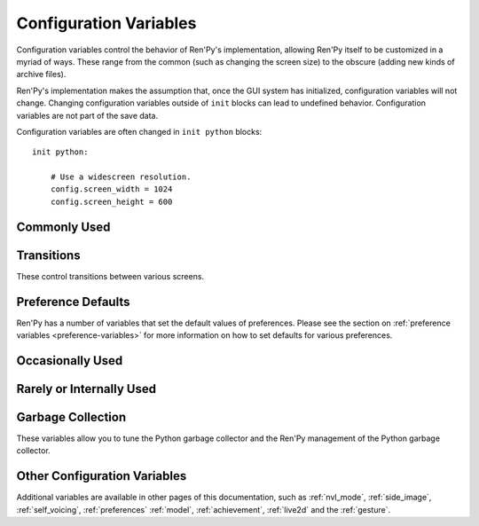 =======================
Configuration Variables
=======================

Configuration variables control the behavior of Ren'Py's implementation,
allowing Ren'Py itself to be customized in a myriad of ways. These range from
the common (such as changing the screen size) to the obscure (adding new
kinds of archive files).

Ren'Py's implementation makes the assumption that, once the GUI system has
initialized, configuration variables will not change. Changing configuration
variables outside of ``init`` blocks can lead to undefined behavior.
Configuration variables are not part of the save data.

Configuration variables are often changed in ``init python`` blocks::

    init python:

        # Use a widescreen resolution.
        config.screen_width = 1024
        config.screen_height = 600


Commonly Used
-------------

.. var:: config.name = ""

    This should be a string giving the name of the game. This is included
    as part of tracebacks and other log files, helping to identify the
    version of the game being used.

.. var:: config.save_directory = "..."

    This is used to generate the directory in which games and
    persistent information are saved. The name generated depends on
    the platform:

    Windows
        %APPDATA%/RenPy/`save_directory`

    Mac OS X
        ~/Library/RenPy/`save_directory`

    Linux/Other
        ~/.renpy/`save_directory`

    Setting this to None creates a "saves" directory underneath the
    game directory. This is not recommended, as it prevents the game
    from being shared between multiple users on a system. It can also
    lead to problems when a game is installed as Administrator, but run
    as a user.

    This must be set with either the define statement, or in a ``python
    early`` block. In either case, this will be run before any other
    statement, and so it should be set to a string, not an expression.

    To locate the save directory, read :var:`config.savedir` instead of
    this variable.

.. var:: config.version = ""

    This should be a string giving the version of the game. This is included
    as part of tracebacks and other log files, helping to identify the
    version of the game being used.

.. var:: config.window = None

    This controls the default method of dialogue window management. If
    not None, this should be one of "show", "hide", or "auto".

    When set to "show", the dialogue window is shown at all times.
    When set to "hide", the dialogue window is hidden when not in a
    say statement or other statement that displays dialogue. When set
    to "auto", the dialogue window is hidden before scene statements,
    and shown again when dialogue is shown.

    This sets the default. Once set, the default can be changed using the
    ``window show``, ``window hide`` and ``window auto`` statements. See
    :ref:`dialogue-window-management` for more information.


Transitions
-----------

These control transitions between various screens.

.. var:: config.adv_nvl_transition = None

    A transition that is used when showing NVL-mode text directly
    after ADV-mode text.

.. var:: config.after_load_transition = None

    A transition that is used after loading, when entering the loaded
    game.

.. var:: config.end_game_transition = None

    The transition that is used to display the main menu after the
    game ends normally, either by invoking return with no place to
    return to, or by calling :func:`renpy.full_restart`.

.. var:: config.end_splash_transition = None

    The transition that is used to display the main menu after the end
    of the splashscreen.

.. var:: config.enter_replay_transition = None

    If not None, a transition that is used when entering a replay.

.. var:: config.enter_transition = None

    If not None, this variable should give a transition that will be
    used when entering the game menu.

.. var:: config.enter_yesno_transition = None

    If not None, a transition that is used when entering the yes/no
    prompt screen.

.. var:: config.exit_replay_transition = None

    If not None, a transition that is used when exiting a replay.

.. var:: config.exit_transition = None

    If not None, this variable should give a transition that will be
    performed when exiting the game menu.

.. var:: config.exit_yesno_transition = None

    If not None, a transition that is used when exiting the yes/no
    prompt screen.

.. var:: config.game_main_transition = None

    The transition that is used to display the main menu after leaving
    the game menu. This is used when the load and preferences screens
    are invoked from the main menu, and it's also used when the user
    picks "Main Menu" from the game menu.

.. var:: config.intra_transition = None

    The transition that is used between screens of the game menu.

.. var:: config.main_game_transition = None

    The transition used when entering the game menu from the main
    menu, as is done when clicking "Load Game" or "Preferences".

.. var:: config.nvl_adv_transition = None

    A transition that is used when showing ADV-mode text directly
    after NVL-mode text.

.. var:: config.say_attribute_transition = None

    If not None, a transition to use when the image is changed by a
    say statement with image attributes.

.. var:: config.say_attribute_transition_callback = ...

    This is a function that return a transition to apply and a layer to
    apply it on

    This should be a function that takes four arguments, the image tag
    being shown, a `mode` parameter, a `set` containing pre-transition tags
    and a `set` containing post-transition tags. Where the value of the
    `mode` parameter is one of:

    * "permanent", for permanent attribute change (one that lasts longer
      than the current say statement).
    * "temporary", for a temporary attribute change (one that is restored
      at the end of the current say statement).
    * "both", for a simultaneous permanent and temporary attribute change
      (one that in part lasts longer than the current say statement, and in
      part is restored at the end of the current say statement).
    * "restore", for when a temporary (or both) change is being restored.

    This should return a 2-component tuple, consisting of:

    * The transition to use, or None if no transition should occur.
    * The layer the transition should be on, either a string or None. This is
      almost always None.

    The default implementation of this returns (config.say_attribute_transition,
    config.say_attribute_transition_layer).

.. var:: config.say_attribute_transition_layer = None

    If not None, this must be a string giving the name of a layer. (Almost always
    "master".) The say attribute is applied to the named layer, and Ren'Py
    will not pause to wait for the transition to occur. This will have the
    effect of transitioning in the attribute as dialogue is shown.

.. var:: config.window_hide_transition = None

    The transition used by the window hide statement when no
    transition has been explicitly specified.

.. var:: config.window_show_transition = None

    The transition used by the window show statement when no
    transition has been explicitly specified.


Preference Defaults
-------------------

Ren'Py has a number of variables that set the default values of
preferences. Please see the section on :ref:`preference variables <preference-variables>`
for more information on how to set defaults for various preferences.

Occasionally Used
-----------------

.. var:: config.adjust_attributes = { }

    If not None, this is a dictionary. When a statement or function that
    contains image attributes executes or is predicted, the tag is
    looked up in this dictionary. If it is not found, the None key
    is looked up in this dictionary.

    If either is found, they're expected to be a function. The function
    is given an image name, a tuple consisting of the tag and any
    attributes. It should return an adjusted tuple, which contains
    and a potential new set of attributes.

    As this function may be called during prediction, it must not rely
    on any state.

.. var:: config.after_load_callbacks = [ ... ]

    A list of functions that are called (with no arguments) when a load
    occurs.

    If these callbacks change data (for example, migrating data from an
    old version of the game), :func:`renpy.block_rollback` should be
    called to prevent the player from rolling back and reverting
    the changes.

.. var:: config.after_replay_callback = None

    If not None, a function that is called with no arguments after a
    replay completes.

.. var:: config.allow_underfull_grids = False

    If True, Ren'Py will not require grids to be full in order to display.

.. var:: config.always_shown_screens = [ ]

    A list of names of screens that Ren'Py will always show, even in menus,
    and when the interface is hidden. This is mostly used by Ren'Py, which
    assumes this will be a list. The :var:`config.overlay_screens` list is
    usually more appropriate.

.. var:: config.audio_filename_callback = None

    If not None, this is a function that is called with an audio filename,
    and is expected to return a second audio filename, the latter of which
    will be played.

    This is intended for use when an a games has audio file formats changed,
    but it's not destired to update the game script.

.. var:: config.auto_channels = { "audio" : ( "sfx", "", ""  ) }

    This is used to define automatic audio channels. It's a map the
    channel name to a tuple containing 3 components:

    * The mixer the channel uses.
    * A prefix that is given to files played on the channel.
    * A suffix that is given to files played on the channel.

.. var:: config.auto_movie_channel = True

    If True, and the `play` argument is give to :func:`Movie`, an
    audio channel name is automatically generated for each movie.

    :var:`config.single_movie_channel` takes precendece over this
    variable.

.. var:: config.auto_load = None

    If not None, the name of a save file to automatically load when
    Ren'Py starts up. This is intended for developer use, rather than
    for end users. Setting this to "1" will automatically load the
    game in save slot 1.

.. var:: config.auto_voice = None

    This may be a string, a function, or None. If None, auto-voice is
    disabled.

    If a string, this is formatted with the ``id`` variable bound to the
    identifier of the current line of dialogue. If this gives an existing
    file, that file is played as voice audio.

    If a function, the function is called with a single argument, the
    identifier of the current line of dialogue. The function is expected to
    return a string. If this gives an existing file, that file is played as
    voice audio.

    See :ref:`Automatic Voice <automatic-voice>` for more details.

.. var:: config.autosave_slots = 10

    The number of slots used by autosaves.

.. var:: config.cache_surfaces = False

    If True, the underlying data of an image is stored in RAM, allowing
    image manipulators to be applied to that image without reloading it
    from disk. If False, the data is dropped from the cache, but kept as
    a texture in video memory, reducing RAM usage.

.. var:: config.character_id_prefixes = [ ]

    This specifies a list of style property prefixes that can be given
    to a :func:`Character`. When a style prefixed with one of the given
    prefix is given, it is applied to the displayable with that prefix
    as its ID.

    For example, the default GUI adds "namebox" to this. When a Character
    is given the `namebox_background` property, it sets :propref:`background`
    on the displayable in the say screen with the id "namebox".

.. var:: config.conditionswitch_predict_all = False

    The default value of the predict_all argument for :func:`ConditionSwitch`
    and :func:`ShowingSwitch`, which determines if all possible displayables
    are shown.

.. var:: config.context_callback = None

    This is a callback that is called when Ren'Py enters a new context,
    such as a menu context.

.. var:: config.context_copy_remove_screens = [ 'notify' ]

    Contains a list of screens that are removed when a context is copied
    for rollback or saving.

.. var:: config.context_fadein_music = 0

    The amount of time in seconds Ren'Py spends fading in music when the music is
    played due to a context change. (Usually, when the game is loaded.)

.. var:: config.context_fadeout_music = 0

    The amount of time in seconds Ren'Py spends fading out music when the music is
    played due to a context change. (Usually, when the game is loaded.)

.. var:: config.debug_image_cache = False

    If True, Ren'Py will write information about the :ref:`image cache <images>`
    to image_cache.txt.

.. var:: config.debug_prediction = False

    If True, Ren'Py will will write information about and errors that
    occur during prediction (of execution flow, images, and screens) to
    log.txt and the console.

.. var:: config.debug_sound = False

    Enables debugging of sound functionality. This disables the
    suppression of errors when generating sound. However, if a sound
    card is missing or flawed, then such errors are normal, and
    enabling this may prevent Ren'Py from functioning normally. This
    should always be False in a released game.

.. var:: config.debug_text_overflow = False

    When true, Ren'Py will log text overflows to text_overflow.txt. A text
    overflow occurs when a :class:`Text` displayable renders to a size
    larger than that allocated to it. By setting this to True and setting
    the :propref:`xmaximum` and :propref:`ymaximum` style properties of the dialogue
    window to the window size, this can be used to report cases where the
    dialogue is too large for its window.

.. var:: config.default_attribute_callbacks = { }

    When a statement or function that contains image attributes executes or is
    predicted, and the tag is not currently being shown, it's looked up in this
    dictionary. If it is not found, the None key is looked up instead.

    If either is found, they're expected to be a function. The function is
    given an image name, a tuple consisting of the tag and any attributes. It
    should return an iterable which contains any additional attributes to be
    applied when an image is first shown.

    The results of the function are treated as additive-only, and any explicit
    conflicting or negative attributes will still take precedence.

    As this function may be called during prediction, it must not rely on any
    state.

.. var:: config.default_tag_layer = "master"

    The layer an image is shown on if its tag is not found in :var:`config.tag_layer`.

.. var:: config.default_transform = ...

    When a displayable is shown using the show or scene statements,
    the transform properties are taken from this transform and used to
    initialize the values of the displayable's transform.

    The default transform is :var:`center`.

.. var:: config.defer_styles = False

    When true, the execution of style statements is deferred until after
    all ``translate python`` blocks have executed. This lets a ``translate
    python`` block update variables that are then used in style (not
    translate style) statements.

    While this defaults to False, it's set to True when :func:`gui.init`
    is called.

.. var:: config.developer = "auto"

    If set to True, developer mode is enabled. Developer mode gives
    access to the shift+D developer menu, shift+R reloading, and
    various other features that are not intended for end users.

    This can be True, False, or "auto". If "auto", Ren'Py will
    detect if the game has been packaged into a distribution, and
    set config.developer as appropriate.

.. var:: config.disable_input = False

    When true, :func:`renpy.input` terminates immediately and returns its
    `default` argument.

.. var:: config.displayable_prefix = { }

    See :ref:`Displayable prefixes <displayable-prefix>`.

.. var:: config.emphasize_audio_channels = [ 'voice' ]

    A list of strings giving audio channel names.

    If the "emphasize audio" preference is enabled, when one of the audio
    channels listed starts playing a sound, all channels that are not
    listed in this variable have their secondary audio volume reduced
    to :var:`config.emphasize_audio_volume` over :var:`config.emphasize_audio_time`
    seconds.

    When no channels listed in this variable are playing audio, all channels
    that are not listed have their secondary audio volume raised to 1.0 over
    :var:`config.emphasize_audio_time` seconds.

    For example, setting this to ``[ 'voice' ]]`` will lower the volume of all
    non-voice channels when a voice is played.

.. var:: config.emphasize_audio_time = 0.5

    See above.

.. var:: config.emphasize_audio_volume = 0.5

    See above.

.. var:: config.empty_window = ...

    This is called when _window is True, and no window has been shown
    on the screen. (That is, no call to :func:`renpy.shown_window` has
    occurred.) It's expected to show an empty window on the screen, and
    return without causing an interaction.

    The default implementation of this uses the narrator character to
    display a blank line without interacting.

.. var:: config.enable_language_autodetect = False

    If true, Ren'Py will attempt to determine the name of the language
    to use based on the locale of the player's system. If successful,
    this language will be used as the default language.

.. var:: config.enter_sound = None

    If not None, this is a sound file that is played when entering the
    game menu.

.. var:: config.exit_sound = None

    If not None, this is a sound file that is played when exiting the
    game menu.

.. var:: config.fix_rollback_without_choice = False

    This option determines how the built in menus or imagemaps behave
    during fixed rollback. The default value is False, which means that
    menu only the previously selected option remains clickable. If set
    to True, the selected option is marked but no options are clickable.
    The user can progress forward through the rollback buffer by
    clicking.

.. var:: config.font_replacement_map = { }

    This is a map from (font, bold, italics) to (font, bold, italics),
    used to replace a font with one that's specialized as having bold
    and/or italics. For example, if you wanted to have everything
    using an italic version of "Vera.ttf" use "VeraIt.ttf" instead,
    you could write::

        init python:
            config.font_replacement_map["Vera.ttf", False, True] = ("VeraIt.ttf", False, False)

    Please note that these mappings only apply to specific variants of
    a font. In this case, requests for a bold italic version of vera
    will get a bold italic version of vera, rather than a bold version
    of the italic vera.

.. var:: config.game_menu_music = None

    If not None, a music file to play when at the game menu.

.. var:: config.gl_clear_color = "#000"

    The color that the window is cleared to before images are drawn.
    This is mainly seen as the color of the letterbox or pillarbox
    edges drawn when aspect ratio of the window or monitor in fullscreen
    mode) does not match the aspect ratio of the game.

.. var:: config.gl_lod_bias = -0.5

    The default value of the :ref:`u_lod_bias <u-lod-bias>` uniform,
    which controls the mipmap level Ren'Py uses.

.. var:: config.gl_test_image = "black"

    The name of the image that is used when running the OpenGL
    performance test. This image will be shown for 5 frames or .25
    seconds, on startup. It will then be automatically hidden.

.. var:: config.has_autosave = True

    If true, the game will autosave. If false, no autosaving will
    occur.

.. var:: config.history_callbacks = [ ... ]

    This contains a list of callbacks that are called before Ren'Py adds
    a new object to _history_list. The callbacks are called with the
    new HistoryEntry object as the first argument, and can add new fields
    to that object.

    Ren'Py uses history callbacks internally, so creators should append
    their own callbacks to this  list, rather than replacing it entirely.

.. var:: config.history_length = None

    The number of entries of dialogue history Ren'Py keeps. This is
    set to 250 by the default gui.

.. var:: config.hw_video = False

    If true, hardware video playback will be used on mobile platforms. This
    may be faster, but only some formats are supported and only fullscreen video
    is available. If false, software playback will be used.

.. var:: config.hyperlink_handlers = { ... }

    A dictionary mapping a hyperlink protocol to the handler for that
    protocol. A handler is a function that takes the value (everything after
    the :) and performs some action. If a value is returned, the interaction
    ends. Otherwise, the click is ignored and the interaction continues.

.. var:: config.hyperlink_protocol = "call_in_new_context"

    The protocol that is used for hyperlinks that do not have a protocol
    assigned to them. See :ref:`the a text tag <a-tag>` for a description
    as to what the possible protocols mean.

.. var:: config.image_cache_size = None

    If not None, this is used to set the size of the :ref:`image cache <images>`, as a
    multiple of the screen size. This number is multiplied by the size of
    the screen, in pixels, to get the size of the image cache in pixels.

    If set too large, this can waste memory. If set too small, images
    can be repeatedly loaded, hurting performance.

.. var:: config.image_cache_size_mb = 300

    This is used to set the size of the :ref:`image cache <images>`, in
    megabytes. If :var:`config.cache_surfaces` is False, an image takes
    4 bytes per pixel, otherwise it takes 8 bytes per pixel.

    If set too large, this can waste memory. If set too small, images
    can be repeatedly loaded, hurting performance. If not none,
    :var:`config.image_cache_size` is used instead of this variable.

.. var:: config.input_caret_blink = 1.0

    If not False, sets the blinking period of the default caret, in seconds.

.. var:: config.language = None

    If not None, this should be a string giving the default language
    that the game is translated into by the translation framework.

.. var:: config.lint_character_statistics = True

    If true, and :var:`config.developer` is true, the lint report will include
    statistics about the number of dialogue blocks spoken for each character.
    The chanracter statistics are disabled when the game is packaged, to
    prevent spoilers.

.. var:: config.load_failed_label = None

    If a string, this is a label that is jumped to when a load fails because
    the script has changed so much that Ren'Py can't recover.
    Before performing the load, Ren'Py will revert to the start of the
    last statement, then it will clear the call stack.

    This may also be a function. If it is, the function is called with
    no arguments, and is expected to return a string giving the label.

.. var:: config.locale_to_language_function = ...

    A function that determines the language the game should use,
    based on the the user's locale.
    It takes 2 string arguments that give the ISO code of the locale
    and the ISO code of the region.

    It should return a string giving the name of a translation to use, or
    None to use the default translation.

.. var:: config.main_menu_music = None

    If not None, a music file to play when at the main menu.

.. var:: config.main_menu_music_fadein = 0.0

    The number of seconds to take to fade in :var:`config.main_menu_music`.

.. var:: config.menu_arguments_callback = None

    If not None, this should be a function that takes positional and/or
    keyword arguments. It's called whenever a menu statement runs,
    with the arguments to that menu statement.

    This should return a pair, containing a tuple of positional arguments
    (almost always empty), and a dictionary of keyword arguments.

.. var:: config.menu_clear_layers = []

    A list of layer names (as strings) that are cleared when entering
    the game menu.

.. var:: config.menu_include_disabled = False

    When this variable is set, choices disables with the if statement are
    included as disabled buttons.

.. var:: config.menu_window_subtitle = ""

    The :var:`_window_subtitle` variable is set to this value when entering
    the main or game menus.

.. var:: config.minimum_presplash_time = 0.0

    The minimum amount of time, in seconds, a presplash, Android presplash,
    or iOS LaunchImage is displayed for. If Ren'Py initializes before this
    amount of time has been reached, it will sleep to ensure the image is
    shown for at least this amount of time. The image may be shown longer
    if Ren'Py takes longer to start up.

.. var:: config.missing_background = "black"

    This is the background that is used when :var:`config.developer` is True
    and an undefined image is used in a :ref:`scene statement
    <scene-statement>`. This should be an image name (a string), not a
    displayable.

.. var:: config.mode_callbacks = [ ... ]

    A list of callbacks called when entering a mode. For more documentation,
    see the section on :ref:`Modes`.

    The default value includes a callback that implements :var:`config.adv_nvl_transition`
    and :var:`config.nvl_adv_transition`.

.. var:: config.mouse = None

    This variable controls the use of user-defined mouse cursors. If
    None, the system mouse is used, which is usually a black-and-white
    mouse cursor.

    Otherwise, this should be a dictionary giving the
    mouse animations for various mouse types. Keys used by the default
    library include "default", "say", "with", "menu", "prompt",
    "imagemap", "pause", "mainmenu", and "gamemenu". The "default" key
    should always be present, as it is used when a more specific key
    is absent.

    Each value in the dictionary should be a list of (`image`,
    `xoffset`, `yoffset`) tuples, representing frames.

    `image`
        The mouse cursor image. The maximum size for this image
        varies based on the player's hardware. 32x32 is guaranteed
        to work everywhere, while 64x64 works on most hardware. Larger
        images may not work.

    `xoffset`
        The offset of the hotspot pixel from the left side of the
        cursor.

    `yoffset`
        The offset of the hotspot pixel from the top of the cursor.

    The frames are played back at 20Hz, and the animation loops after
    all frames have been shown.

.. var:: config.mouse_displayable = None

    If not None, this should either be a displayable, or a callable that
    returns a displayable. The callable may return None, in which case
    Ren'Py proceeds if the displayable is None.

    If a displayable is given, the mouse cursor is hidden, and the
    displayable is shown above anything else. This displayable is
    responsible for positioning and drawing a sythetic mouse
    cursor, and so should probably be a :func:`MouseDisplayable`
    or something very similar.

.. var:: config.narrator_menu = True

    If true, narration inside a menu is displayed using the narrator
    character. Otherwise, narration is displayed as captions
    within the menu itself.

.. var:: config.nearest_neighbor = False

    Uses nearest-neighbor filtering by default, to support pixel art or
    melting players' eyes.

.. var:: config.notify = ...

    This is called by :func:`renpy.notify` or :func:`Notify` with a
    single  `message` argument, to display the notification. The default
    implementation is :func:`renpy.display_notify`. This is intended
    to allow creators to intercept notifications.

.. var:: config.optimize_texture_bounds = True

    When True, Ren'Py will scan images to find the bounding box of the
    non-transparent pixels, and only load those pixels into a texture.

.. var:: config.overlay_functions = [ ]

    A list of functions. When called, each function is expected to
    use ui functions to add displayables to the overlay layer.

.. var:: config.overlay_screens = [ ... ]

    A list of screens that are displayed when the overlay is enabled,
    and hidden when the overlay is suppressed. (The screens are shown
    on the screens layer, not the overlay layer.)

.. var:: config.pause_after_rollback = False

    If False, the default, rolling back will skip any pauses (timed or
    not) and stop only at other interactions such as dialogues, menus...
    If True, renpy will include timeless pauses to the valid places a
    rollback can take the user.

.. var:: config.preload_fonts = [ ]

    A list of the names of TrueType and OpenType fonts that Ren'Py should
    load when starting up. Including the name of a font here can prevent
    Ren'Py from pausing when introducing a new typeface.

.. var:: config.preserve_volume_when_muted = False

    If False, the default, the volume of channels are shown as 0 and
    changing it disables mute when the channel is mute.
    Otherwise, It is shown and adjustable while keeping mute.

.. var:: config.python_callbacks = [ ]

    A list of functions. The functions in this list are called, without
    any arguments, whenever a Python block is run outside of the init
    phase.

    One possible use of this would be to have a function limit a variable
    to within a range each time it is adjusted.

    The functions may be called while Ren'Py is starting up, before the start
    of the game proper, and  potentially before the variables the
    function depends on are initialized. The functions are required to deal
    with this, perhaps by using ``hasattr(store, 'varname')`` to check if
    a variable is defined.

.. var:: config.quicksave_slots = 10

    The number of slots used by quicksaves.

.. var:: config.quit_action = ...

    The action that is called when the user clicks the quit button on
    a window. The default action prompts the user to see if he wants
    to quit the game.

.. var:: config.reload_modules = [ ]

    A list of strings giving the names of python modules that should be
    reloaded along with the game. Any submodules of these modules
    will also be reloaded.

.. var:: config.replace_text = None

    If not None, a function that is called with a single argument, a text to
    be displayed to the user. The function can return the same text it was
    passed, or a replacement text that will be displayed instead.

    The function is called after substitutions have been performed and after
    the text has been split on tags, so its argument contains nothing but
    actual text. All displayed text passes through the function: not only
    dialogue text, but also user interface text.

    This can be used to replace specific ASCII sequences with corresponding
    Unicode characters, as demonstrated by the following::

        def replace_text(s):
            s = s.replace("'", u'\u2019') # apostrophe
            s = s.replace('--', u'\u2014') # em dash
            s = s.replace('...', u'\u2026') # ellipsis
            return s
        config.replace_text = replace_text

.. var:: config.replay_scope = { "_game_menu_screen" : "preferences" }

    A dictionary mapping variables in the default store to the values
    the variables will be given when entering a replay.

.. var:: config.return_not_found_label = None

    If not None, a label that is jumped to when a return site is not found.
    The call stack is cleared before this jump occurs.

.. var:: config.save_json_callbacks = [ ]

    A list of callback functions that are used to create the json object
    that is stored with each save and marked accessible through :func:`FileJson`
    and :func:`renpy.slot_json`.

    Each callback is called with a Python dictionary that will eventually be
    saved. Callbacks should modify that dictionary by adding JSON-compatible
    Python types, such as numbers, strings, lists, and dicts. The dictionary
    at the end of the last callback is then saved as part of the save slot.

    The dictionary passed to the callbacks may have already have keys
    beginning with an underscore ``_``. These keys are used by Ren'Py,
    and should not be changed.

    For example::

        init python:
            def jsoncallback(d):
                d["playername"] = player_name

            config.save_json_callback.append(jsoncallback)

    ``FileJson(slot)`` and ``renpy.slot_json(slot)`` will recover the state
    of the ``d`` dict-like object as it was at the moment the game was saved.
    The value of the ``player_name`` variable at the moment the game was saved
    is also accessible by ``FileJson(slot, "playername")``.

.. var:: config.say_arguments_callback = None

    If not None, this should be a function that takes the speaking character,
    followed by positional and keyword arguments. It's called whenever a
    say statement occurs with the arguments to that say statement. This
    always includes an interact argument, and can include others provided
    in the say statement.

    This should return a pair, containing a tuple of positional arguments
    (almost always empty), and a dictionary of keyword arguments (almost
    always with at least interact in it).

    For example::

        def say_arguments_callback(who, interact=True, color="#fff"):
            return (), { "interact" : interact, "what_color" : color }

        config.say_arguments_callback = say_arguments_callback

.. var:: config.screen_height = 600

    The height of the screen. Usually set by :func:`gui.init` to
    a much larger size.

.. var:: config.screen_width = 800

    The width of the screen. Usually set by :func:`gui.init` to a much
    larger size.

.. var:: config.single_movie_channel = None

    If not None, and the `play` argument is give to :func:`Movie`,
    this is the name used for the channel the movie is played on.
    This should not be "movie", as that name is reserved for
    Ren'Py's internal use.

.. var:: config.skip_sounds = False

    If False, non-looping audio will not be played when Ren'Py is
    skipping.

.. var:: config.speaking_attribute = None

    If not None, this should be a string giving the name of an image
    attribute. The image attribute is added to the image when the
    character's image tag when the character is speaking, and removed
    when the character stops.

    This is applied to the image on the default layer for the tag,
    which can be set using :var:`config.tag_layer`.

.. var:: config.tag_layer = { }

    A dictionary mapping image tag strings to layer name strings. When
    an image is shown without a specific layer name, the image's tag is
    looked up in this dictionary to get the layer to show it on. If the
    tag is not found here, :var:`config.default_tag_layer` is used.

.. var:: config.tag_transform = { }

    A dictionary mapping image tag strings to transforms or lists of
    transforms. When an image is newly-shown without an at clause,
    the image's tag is looked up in this dictionary to find a transform
    or list of transforms to use.

.. var:: config.tag_zorder = { }

    A dictionary mapping image tag strings to zorders. When an image is
    newly-shown without a zorder clause, the image's tag is looked up
    in this dictionary to find a zorder to use. If no zorder is found,
    0 is used.

.. var:: config.thumbnail_height = 75

    The height of the thumbnails that are taken when the game is
    saved. These thumbnails are shown when the game is loaded. Please
    note that the thumbnail is shown at the size it was taken at,
    rather than the value of this setting when the thumbnail is shown
    to the user.

    This is changed by the default GUI.

.. var:: config.thumbnail_width = 100

    The width of the thumbnails that are taken when the game is
    saved. These thumbnails are shown when the game is loaded. Please
    note that the thumbnail is shown at the size it was taken at,
    rather than the value of this setting when the thumbnail is shown
    to the user.

    This is changed by the default GUI.

.. var:: config.tts_voice = None

    If not None, a string giving a non-default voice that is used to
    play back text-to-speech for self voicing. The possible choices are
    platform specific, and so this should be set in a platform-specific
    manner. (It may make sense to change this in translations, as well.)

.. var:: config.webaudio_required_types = [ "audio/ogg", "audio/mp3" ]

    When running on the web platform, Ren'Py will check the browser to
    see if it can play audio files of these mime types. If the browser
    can, it is used to play the files. If not, a slower and potentially skip
    prone wasm decoder is used.

    By default, the browser's web audio system is used on Chrome and Firefox,
    and wasm is used on safari. If your game only uses mp3 audio, this can
    be changed using ::

        define config.webaudio_required_types = [ "audio/mp3" ]

    To used the faster web audio system on Safari as well.

.. var:: config.window_auto_hide = [ 'scene', 'call screen', 'menu', "say-centered" ]

    A list of statements that cause ``window auto`` to hide the empty
    dialogue window.

.. var:: config.window_auto_show = [ 'say', 'menu-with-caption' ]

    A list of statements that cause ``window auto`` to show the empty
    dialogue window.

.. var:: config.window_icon = None

    If not None, this is expected to be the filename of an image
    giving an icon that is used for the game's main window. This does
    not set the icon used by windows executables and mac apps, as
    those are controlled by :ref:`special-files`.

.. var:: config.window_overlay_functions = []

    A list of overlay functions that are only called when the window
    is shown.

.. var:: config.window_title = None

    The static portion of the title of the window containing the
    Ren'Py game. :var:`_window_subtitle` is appended to this to get
    the full title of the window.

    If None, the default, this defaults to the value of :var:`config.name`.



Rarely or Internally Used
-------------------------

.. var:: config.adjust_view_size = None

    If not None, this should be a function taking two arguments, the width
    and height of the physical window. It is expected to return a tuple
    giving the width and height of the OpenGL viewport, the portion of the
    screen that Ren'Py will draw pictures to.

    This can be used to configure Ren'Py to only allow certain sizes of
    screen. For example, the following allows only integer multiples
    of the original screen size::

        init python:

            def force_integer_multiplier(width, height):
                multiplier = min(width / config.screen_width, height / config.screen_height)
                multiplier = max(int(multiplier), 1)
                return (multiplier * config.screen_width, multiplier * config.screen_height)

            config.adjust_view_size = force_integer_multiplier

.. var:: config.afm_bonus = 25

    The number of bonus characters added to every string when
    auto-forward mode is in effect.

.. var:: config.afm_callback = None

    If not None, a Python function that is called to determine if it
    is safe to auto-forward. The intent is that this can be used by a
    voice system to disable auto-forwarding when a voice is playing.

.. var:: config.afm_characters = 250

    The number of characters in a string it takes to cause the amount
    of time specified in the auto forward mode preference to be
    delayed before auto-forward mode takes effect.

.. var:: config.afm_voice_delay = .5

    The number of seconds after a voice file finishes playing
    before AFM can advance text.

.. var:: config.all_character_callbacks = [ ]

    A list of callbacks that are called by all characters. This list
    is prepended to the list of character-specific callbacks.

.. var:: config.allow_skipping = True

    If set to False, the user is not able to skip over the text of the
    game. See :var:`_skipping`.

.. var:: config.allow_screensaver = True

    If True, the screensaver may activite while the game is running. If
    False, the screensaver is disabled.

.. var:: config.archives = [ ]

    A list of archive files that will be searched for images and other
    data. The entries in this should consist of strings giving the
    base names of archive files, without the .rpa extension.

    The archives are searched in the order they are found in this list.
    A file is taken from the first archive it is found in.

    At startup, Ren'Py will automatically populate this variable with
    the names of all archives found in the game directory, sorted in
    reverse ascii order. For example, if Ren'Py finds the files
    data.rpa, patch01.rpa, and patch02.rpa, this variable will be
    populated with ``['patch02', 'patch01', 'data']``.

.. var:: config.at_exit_callbacks = [ ]

    A list of callbacks that are called when Ren'Py quits or restarts
    the game. These callbacks should not interact with the user.

.. var:: config.auto_choice_delay = None

    If not None, this variable gives a number of seconds that Ren'Py
    will pause at an in-game menu before picking a random choice from
    that menu. We'd expect this variable to always be set to None in
    released games, but setting it to a number will allow for
    automated demonstrations of games without much human interaction.

.. var:: config.autoreload = True

    If True, Shift+R will toggle automatic reloading. When automatic
    reloading is enabled, Ren'Py will reload the game whenever a used
    file is modified.

    If False, Ren'Py will reload the game once per press of Shift+R.

.. var:: config.autosave_frequency = 200

    Roughly, the number of interactions that will occur before an
    autosave occurs. To disable autosaving, set :var:`config.has_autosave` to
    False, don't change this variable.

.. var:: config.autosave_on_choice = True

    If True, Ren'Py will autosave upon encountering an in-game choice.
    (When :func:`renpy.choice_for_skipping` is called.)

.. var:: config.autosave_on_quit = True

    If True, Ren'Py will attempt to autosave when the user attempts to quit,
    return to the main menu, or load a game over the existing game. (To
    save time, the autosave occurs while the user is being prompted to confirm
    his or her decision.)

.. var:: config.autosave_on_input = True

    If True, Ren'Py will autosave when the user inputs text.
    (When :func:`renpy.input` is called.)

.. var:: config.call_screen_roll_forward = False

    The value is used when the `roll_forward` property of
    a screen is None.

.. var:: config.character_callback = None

    The default value of the callback parameter of Character.

.. var:: config.choice_empty_window = None

    If not None, and a choice menu (usually invoked with the ``menu``
    statement) does not have a caption, this function is called with
    the arguments ("", interact=False).

    The expected use of this is::

        define config.choice_empty_window = extend

    Doing this displays repeats the last line of dialogue as the
    caption of the menu, if no other caption is given.

    Other implementations are possible, but it's assumed that this will
    always display a dialogue window.

.. var:: config.choice_layer = "screens"

    The layer the choice screen (used by the menu statement) is shown on.

.. var:: config.clear_layers = []

    A list of names of layers to clear when entering the main and game
    menus.

.. var:: config.context_clear_layers = [ 'screens' ]

    A list of layers that are cleared when entering a new context.

.. var:: config.controller_blocklist = [ ... ]

    A list of strings, where each string is matched against the GUID
    of a game controller. These strings are mached as a prefix to the
    controller GUID (which cand be found in log.txt), and if matched,
    prevent the controller from being initialized.

.. var:: config.exception_handler = None

    If not None, this should be a function that takes three arguments:

    * A string giving the text of a traceback, abbreviated so that it only includes
      creator-written files.
    * The full text of the traceback, including both creator-written and Ren'Py
      files.
    * The path to a file containing a traceback method.

    This function can present the error to a user in any way fit. If it returns True,
    the exception is ignored and control is transferred to the next statement. If it
    returns False, the built-in exception handler is use. This function may also call
    :func:`renpy.jump` to transfer control to some other label.

.. var:: config.fade_music = 0.0

    This is the amount of time in seconds to spend fading the old
    track out before a new music track starts. This should probably be
    fairly short, so the wrong music doesn't play for too long.

.. var:: config.fast_skipping = False

    Set this to True to allow fast skipping outside of developer mode.

.. var:: config.file_open_callback = None

    If not None, this is a function that is called with the file name
    when a file needs to be opened. It should return a file-like
    object, or None to load the file using the usual Ren'Py
    mechanisms. Your file-like object must implement at least the
    read, seek, tell, and close methods.

    One may want to also define a :var:`config.loadable_callback` that
    matches this.

.. var:: config.focus_crossrange_penalty = 1024

    This is the amount of penalty to apply to moves perpendicular to
    the selected direction of motion, when moving focus with the
    keyboard.

.. var:: config.gl_resize = True

    Determines if the user is allowed to resize an OpenGL-drawn window.

.. var:: config.hard_rollback_limit = 100

    This is the number of steps that Ren'Py will let the user
    interactively rollback. Set this to 0 to disable rollback
    entirely, although we don't recommend that, as rollback is useful
    to let the user see text he skipped by mistake.

.. var:: config.help_screen = "help"

    The name of the screen shown by the :func:`Help` action, or by pressing
    f1 on the keyboard.

.. var:: config.hide = renpy.hide

    A function that is called when the :ref:`hide statement <hide-statement>`
    is executed. This should take the same arguments as renpy.hide.

.. var:: config.imagemap_auto_function = ...

    A function that expands the `auto` property of a screen language
    :ref:`imagebutton <sl-imagebutton>` or :ref:`imagemap <sl-imagemap>`
    statement into a displayable. It takes the value of the auto property,
    and the desired image, one of: "insensitive", "idle", "hover",
    "selected_idle", "selected_hover", or "ground". It should return a
    displayable or None.

    The default implementation formats the `auto` property with
    the desired image, and then checks if the computed filename exists.

.. var:: config.keep_side_render_order = True

    If True, the order of substrings in the Side positions will be
    determine the order of children render.

.. var:: config.implicit_with_none = True

    If True, then by default the equivalent of a :ref:`with None <with-none>`
    statement will be performed after interactions caused by dialogue, menus
    input, and imagemaps. This ensures that old screens will not show
    up in transitions.

.. var:: config.interact_callbacks = ...

    A list of functions that are called (without any arguments) when
    an interaction is started or restarted.

.. var:: config.keep_running_transform = True

    If True, showing an image without supplying a transform or ATL
    block will cause the image to continue the previous transform
    an image with that tag was using, if any. If False, the transform
    is stopped.

.. var:: config.keymap = dict(...)

    This variable contains a keymap giving the keys and mouse buttons
    assigned to each possible operation. Please see the section on
    :ref:`Keymaps <keymap>` for more information.

.. var:: config.label_callback = None

    If not None, this is a function that is called whenever a label is
    reached. It is called with two parameters. The first is the name
    of the label. The second is True if the label was reached through
    jumping, calling, or creating a new context, and False
    otherwise.

.. var:: config.label_overrides = { }

    This variable gives a way of causing jumps and calls of labels in
    Ren'Py script to be redirected to other labels. For example, if you
    add a mapping from "start" to "mystart", all jumps and calls to
    "start" will go to "mystart" instead.

.. var:: config.layer_clipping = { }

    Controls layer clipping. This is a map from layer names to (x, y,
    height, width) tuples, where x and y are the coordinates of the
    upper-left corner of the layer, with height and width giving the
    layer size.

    If a layer is not mentioned in config.layer_clipping, then it is
    assumed to take up the full screen.

.. var:: config.layeredimage_offer_screen = True

    This variable sets the default value for the ``offer_screen`` property
    of layeredimages. See :ref:`the related section <layered-images>`
    for more information.

.. var:: config.layers = [ 'master', 'transient', 'screens', 'overlay' ]

    This variable gives a list of all of the layers that Ren'Py knows
    about, in the order that they will be displayed to the
    screen. (The lowest layer is the first entry in the list.) Ren'Py
    uses the layers "master", "transient", "screens", and "overlay"
    internally, so they should always be in this list.

    The :func:`renpy.add_layer` can add layers to this variable without
    needing to know the original contents.

.. var:: config.lint_hooks = ...

    This is a list of functions that are called, with no arguments,
    when lint is run. The functions are expected to check the script
    data for errors, and print any they find to standard output (using
    the Python ``print`` statement is fine in this case).

.. var:: config.load_before_transition = True

    If True, the start of an interaction will be delayed until all
    images used by that interaction have loaded. (Yeah, it's a lousy
    name.)

.. var:: config.loadable_callback = None

    When not None, a function that's called with a filename. It should return
    True if the file is loadable, and False if not. This can be used with
    :var:`config.file_open_callback` or :var:`config.missing_image_callback`.

.. var:: config.log_width = 78

    The width of lines logged when :var:`config.log` is used.

.. var:: config.longpress_duration = 0.5

    The amount of time the player must press the screen for a longpress
    to be recognized on a touch device.

.. var:: config.longpress_radius = 15

    The number of pixels the touch must remain within for a press to be
    recognized as a longpress.

.. var:: config.longpress_vibrate = .1

    The amount of time the device will vibrate for after a longpress.

.. var:: config.log = None

    If not None, this is expected to be a filename. Much of the text
    shown to the user by :ref:`say <say-statement>` or :ref:`menu
    <menu-statement>` statements will be logged to this file.

.. var:: config.main_menu_stop_channels = [ "movie", "sound", "voice" ]

    A list of channels that are stopped when entering or returning to the
    main menu.

.. var:: config.mipmap_dissolves = False

    The default value of the mipmap argument to :func:`Dissolve`,
    :func:`ImageDissolve`, :func:`AlphaDissolve`, and :func:`AlphaMask`.

.. var:: config.mipmap_movies = False

    The default value of the mipmap argument to :func:`Movie`.

.. var:: config.mipmap_text = False

    The default value of the mipmap argument to :func:`Text`, including
    text used in screen statements.

.. var:: config.missing_image_callback = None

    If not None, this function is called when an attempt to load an
    image fails. It may return None, or it may return an image
    manipulator. If an image manipulator is returned, that image
    manipulator is loaded in the place of the missing image.

    One may want to also define a :var:`config.loadable_callback`,
    especially if this is used with a :func:`DynamicImage`.

.. var:: config.missing_label_callback = None

    If not None, this function is called when Ren'Py attempts to access
    a label that does not exist in the game. The callback should take a
    single parameter, the name of the missing label. It should return the
    name of a label to use as a replacement for the missing label, or None
    to cause Ren'Py to raise an exception.

.. var:: config.mouse_focus_clickthrough = False

    If true, clicks that cause a window to be focused will be processed
    normally. If false, such clicks will be ignored.

.. var:: config.mouse_hide_time = 30

    The mouse is hidden after this number of seconds has elapsed
    without any mouse input. This should be set to longer than the
    expected time it will take to read a single screen, so mouse users
    will not experience the mouse appearing then disappearing between
    clicks.

    If None, the mouse will never be hidden.

.. var:: config.movie_mixer = "music"

    The mixer that is used when a :func:`Movie` automatically defines
    a channel for video playback.

.. var:: config.new_translate_order = True

    Enables the new order of style and translate statements introduced in
    :ref:`Ren'Py 6.99.11 <renpy-6.99.11>`.

.. var:: config.new_substitutions = True

    If True, Ren'Py will apply new-style (square-bracket)
    substitutions to all text displayed.

.. var:: config.old_substitutions = True

    If True, Ren'Py will apply old-style (percent) substitutions to
    text displayed by the :ref:`say <say-statement>` and :ref:`menu
    <menu-statement>` statements.

.. var:: config.open_file_encoding = False

    If not False, this is the encoding that :func:`renpy.open_file` uses
    when its `encoding` parameter is none. This is mostly used when porting
    Python 2 games that used :func:`renpy.file` extensively to Python 3,
    to have those files open as text by default.

    This gets its default value from the RENPY_OPEN_FILE_ENCODING
    environment variable.

.. var:: config.overlay_during_with = True

    True if we want overlays to be shown during :ref:`with statements
    <with-statement>`, or False if we'd prefer that they be hidden during
    the with statements.

.. var:: config.overlay_layers = [ 'overlay' ]

    This is a list of all of the overlay layers. Overlay layers are
    cleared before the overlay functions are called. "overlay" should
    always be in this list.

.. var:: config.pause_with_transition = False

    If false, :func:`renpy.pause` is always, used by the ``pause`` statement.
    If true, when given a delay, ``pause`` is equivalent to ``with Pause(...)``.

.. var:: config.per_frame_screens = [ ... ]

    This is a list of strings giving the name of screens that are updated
    once per frame, rather than once per interaction. Ren'Py uses this internally,
    so if you add a screen, append the name rather than replacing the list in
    its entirety.

.. var:: config.periodic_callback = None

    If not None, this should be a function. The function is called,
    with no arguments, at around 20Hz.

.. var:: config.play_channel = "audio"

    The name of the audio channel used by :func:`renpy.play`,
    :propref:`hover_sound`, and :propref:`activate_sound`.

.. var:: config.predict_statements = 32

    This is the number of statements, including the current one, to
    consider when doing predictive image loading. A breadth-first
    search from the current statement is performed until this number
    of statements is considered, and any image referenced in those
    statements is potentially predictively loaded. Setting this to 0
    will disable predictive loading of images.

.. var:: config.profile = False

    If set to True, some profiling information will be output to
    stdout.

.. var:: config.profile_init = 0.25

    ``init`` and ``init python`` blocks taking longer than this amount of time
    to run are reported to log file.

.. var:: config.quit_on_mobile_background = False

    If True, the mobile app will quit when it loses focus, rather than
    saving and restoring its state. (See also :var:`config.save_on_mobile_background`,
    which controls this behavior.)

.. var:: config.rollback_enabled = True

    Should the user be allowed to rollback the game? If set to False,
    the user cannot interactively rollback.

.. var:: config.rollback_length = 128

    When there are more than this many statements in the rollback log,
    Ren'Py will consider trimming the log. This also covers how many
    steps Ren'Py will rollback when trying to load a save when the script
    has changed.

    Decreasing this below the default value may cause Ren'Py to become
    unstable.

.. var:: config.rollback_side_size = .2

    If the rollback side is enabled, the fraction of the screen on the
    rollback side that, when clicked or touched, causes a rollback to
    occur.

.. var:: config.say_allow_dismiss = None

    If not None, this should be a function. The function is called
    with no arguments when the user attempts to dismiss a :ref:`say
    statement <say-statement>`. If this function returns True, the
    dismissal is allowed, otherwise it is ignored.

.. var:: config.say_layer = "screens"

    The layer the say screen is shown on.

.. var:: config.say_menu_text_filter = None

    If not None, then this is a function that is given the text found
    in strings in the :ref:`say <say-statement>` and :ref:`menu
    <menu-statement>` statements. It is expected to return new
    (or the same) strings to replace them.

.. var:: config.say_sustain_callbacks = ...

    A list of functions that are called, without arguments, before the
    second and later interactions caused by a line of dialogue with
    pauses in it. Used to sustain voice through pauses.

.. var:: config.save_dump = False

    If set to True, Ren'Py will create the file save_dump.txt whenever it
    saves a game. This file contains information about the objects contained
    in the save file. Each line consists of a relative size estimate, the path
    to the object, information about if the object is an alias, and a
    representation of the object.

.. var:: config.save_on_mobile_background = True

    If True, the mobile app will save its state when it loses focus. The state
    is saved in a way that allows it to be automatically loaded (and the game
    to resume its place) when the app starts again.

.. var:: config.save_physical_size = True

    If True, the physical size of the window will be saved in the
    preferences, and restored when the game resumes.

.. var:: config.savedir = ...

    The complete path to the directory in which the game is
    saved. This should only be set in a ``python early`` block. See also
    config.save_directory, which generates the default value for this
    if it is not set during a ``python early`` block.

.. var:: config.scene = renpy.scene

    A function that's used in place of :func:`renpy.scene` by the :ref:`scene
    statement <scene-statement>`. Note that this is used to clear the screen,
    and :var:`config.show` is used to show a new image. This should have the same
    signature as :func:`renpy.scene`.

.. var:: config.screenshot_callback = ...

    A function that is called when a screenshot is taken. The function
    is called with a single parameter, the full filename the screenshot
    was saved as.

.. var:: config.screenshot_crop = None

    If not None, this should be a (`x`, `y`, `height`, `width`)
    tuple. Screenshots are cropped to this rectangle before being
    saved.

.. var:: config.screenshot_pattern = "screenshot%04d.png"

    The pattern used to create screenshot files. This pattern is applied (using
    Python's %-formatting rules) to the natural numbers to generate a sequence
    of filenames. The filenames may be absolute, or relative to
    config.renpy_base. The first filename that does not exist is used as the
    name of the screenshot.

    Directories are created if they do not exist.

    See also :var:`_screenshot_pattern`, which is used in preference to this
    variable if not None.

.. var:: config.script_version = None

    If not None, this is interpreted as a script version. The library
    will use this script version to enable some compatibility
    features, if necessary. If None, we assume this is a
    latest-version script.

    This is normally set in a file added by the Ren'Py launcher when
    distributions are built.

.. var:: config.searchpath = [ 'common', 'game' ]

    A list of directories that are searched for images, music,
    archives, and other media, but not scripts. This is initialized to
    a list containing "common" and the name of the game directory.

.. var:: config.search_prefixes = [ "", "images/" ]

    A list of prefixes that are prepended to filenames that are searched
    for.

.. var:: config.show = renpy.show

    A function that is used in place of :func:`renpy.show` by the :ref:`show
    <show-statement>` and :ref:`scene <scene-statement>` statements. This
    should have the same signature as :func:`renpy.show`.

.. var:: config.skip_delay = 75

    The amount of time that dialogue will be shown for, when skipping
    statements using ctrl, in milliseconds. (Although it's nowhere
    near that precise in practice.)

.. var:: config.skip_indicator = True

    If True, the library will display a skip indicator when skipping
    through the script.

.. var:: config.sound = True

    If True, sound works. If False, the sound/mixer subsystem is
    completely disabled.

.. var:: config.sound_sample_rate = 48000

    The sample rate that the sound card will be run at. If all of your
    wav files are of a lower rate, changing this to that rate may make
    things more efficient.

.. var:: config.start_callbacks = [ ... ]

    A list of callbacks functions that are called with no arguments
    after the init phase, but before the game (including the
    splashscreen) starts. This is intended to be used by frameworks
    to initialize variables that will be saved.

    The default value of this variable includes callbacks that Ren'Py
    uses internally to implement features such as nvl-mode. New
    callbacks can be appended to this list, but the existing callbacks
    should not be removed.

.. var:: config.start_interact_callbacks = [ ... ]

    A list of functions that are called (without any arguments) when
    an interaction is started. These callbacks are not called when an
    interaction is restarted.

.. var:: config.quit_callbacks = [ ... ]

    A list of functions that are called (without any arguments) when
    Ren'Py terminates. This is intended to free resources, such as
    opened files or started threads.

.. var:: config.top_layers = [ ]

    This is a list of names of layers that are displayed above all
    other layers, and do not participate in a transition that is
    applied to all layers. If a layer name is listed here, it should
    not be listed in config.layers.

.. var:: config.transient_layers = [ 'transient' ]

    This variable gives a list of all of the transient
    layers. Transient layers are layers that are cleared after each
    interaction. "transient" should always be in this list.

.. var:: config.transform_uses_child_position = True

    If True, transforms will inherit :ref:`position properties
    <position-style-properties>` from their child. If not, they won't.

.. var:: config.transition_screens = True

    If True, screens will participate in transitions, dissolving from the
    old state of the screen to the new state of the screen. If False, only
    the latest state of the screen will be shown.

.. var:: config.translate_clean_stores = [ "gui" ]

    A list of named stores that are cleaned to their state at the end of
    the init phase when the translation language changes.

.. var:: config.variants = [ ... ]

    A list of screen variants that are searched when choosing a screen to
    display to the user. This should always end with None, to ensure
    that the default screens are chosen. See :ref:`screen-variants`.

.. var:: config.voice_filename_format = "{filename}"

    A string that is formatted with the string argument to the voice
    statement to produce the filename that is played to the user. For
    example, if this is "{filename}.ogg", the ``voice "test"`` statement
    will play test.ogg.

.. var:: config.with_callback = None

    If not None, this should be a function that is called when a :ref:`with
    statement <with-statement>` occurs. This function can be responsible for
    putting up transient things on the screen during the transition. The
    function is called with a single argument, which is the transition that
    is occurring. It is expected to return a transition, which may or may not
    be the transition supplied as its argument.


Garbage Collection
------------------

These variables allow you to tune the Python garbage collector and the
Ren'Py management of the Python garbage collector.

.. var:: config.manage_gc = True

    If True, Ren'Py will manage the GC itself. This means that it will apply
    the settings below.

.. var:: config.gc_thresholds = (25000, 10, 10)

    The GC thresholds that Ren'Py uses when not idle. These are set to try
    to ensure that garbage collection doesn't happen. The three numbers are:

    * The net number of objects that need to be allocated before a level-0
      collection.
    * The number of level-0 collections that trigger a level-1 collection.
    * The number of level-1 collections that trigger a level-2 collection.

    (Level-0 collections should be fast enough to not cause a frame drop,
    level-1 collections might, level-2 will.)

.. var:: config.idle_gc_count = 2500

    The net number of objects that triggers a collection when Ren'Py has
    reached a steady state. (The fourth frame or later after the screen has been
    updated.)

.. var:: config.gc_print_unreachable = False

    If True, Ren'Py will print to its console and logs information about the
    objects that are triggering collections.

Other Configuration Variables
-----------------------------

Additional variables are available in other pages of this documentation, such
as :ref:`nvl_mode`, :ref:`side_image`, :ref:`self_voicing`, :ref:`preferences`
:ref:`model`, :ref:`achievement`, :ref:`live2d` and the :ref:`gesture`.
